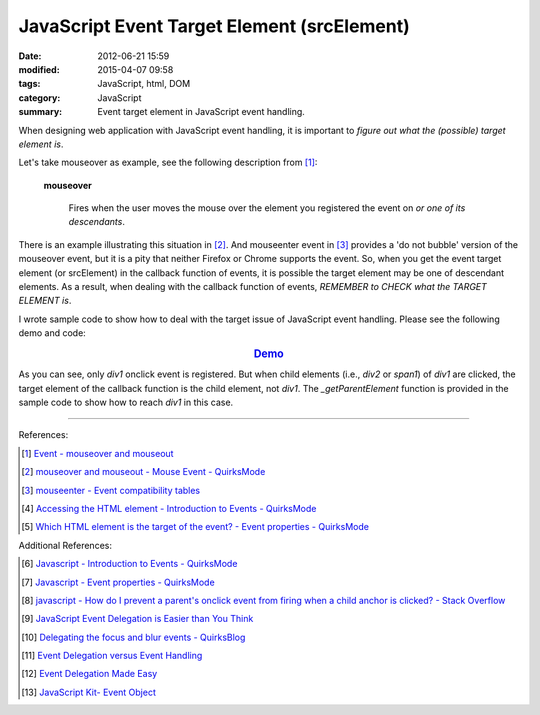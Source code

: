 JavaScript Event Target Element (srcElement)
############################################

:date: 2012-06-21 15:59
:modified: 2015-04-07 09:58
:tags: JavaScript, html, DOM
:category: JavaScript
:summary: Event target element in JavaScript event handling.


When designing web application with JavaScript event handling, it is important
to *figure out what the (possible) target element is*.

Let's take mouseover as example, see the following description from [1]_:

  **mouseover**

    Fires when the user moves the mouse over the element you registered the
    event on *or one of its descendants*.

There is an example illustrating this situation in [2]_. And mouseenter event in
[3]_ provides a 'do not bubble' version of the mouseover event, but it is a pity
that neither Firefox or Chrome supports the event. So, when you get the event
target element (or srcElement) in the callback function of events, it is
possible the target element may be one of descendant elements. As a result, when
dealing with the callback function of events, *REMEMBER to CHECK what the TARGET
ELEMENT is*.

I wrote sample code to show how to deal with the target issue of JavaScript
event handling. Please see the following demo and code:

.. rubric:: `Demo <{filename}target.html>`_
   :class: align-center

.. show_github_file:: siongui userpages content/articles/2012/06/21/target.html

.. show_github_file:: siongui userpages content/articles/2012/06/21/target.js

.. show_github_file:: siongui userpages content/articles/2012/06/21/style.css

As you can see, only *div1* onclick event is registered. But when child elements
(i.e., *div2* or *span1*) of *div1* are clicked, the target element of the
callback function is the child element, not *div1*. The *_getParentElement*
function is provided in the sample code to show how to reach *div1* in this
case.

----

References:

.. [1] `Event - mouseover and mouseout <http://www.quirksmode.org/dom/events/mouseover.html>`_

.. [2] `mouseover and mouseout - Mouse Event - QuirksMode <http://www.quirksmode.org/js/events_mouse.html#mouseover>`_

.. [3] `mouseenter - Event compatibility tables <http://www.quirksmode.org/dom/events/index.html#t017>`_

.. [4] `Accessing the HTML element - Introduction to Events - QuirksMode <http://www.quirksmode.org/js/introevents.html#link11>`_

.. [5] `Which HTML element is the target of the event? - Event properties - QuirksMode <http://www.quirksmode.org/js/events_properties.html#target>`_

Additional References:

.. [6] `Javascript - Introduction to Events - QuirksMode <http://www.quirksmode.org/js/introevents.html>`_

.. [7] `Javascript - Event properties - QuirksMode <http://www.quirksmode.org/js/events_properties.html>`_

.. [8] `javascript - How do I prevent a parent's onclick event from firing when a child anchor is clicked? - Stack Overflow <http://stackoverflow.com/questions/1369035/how-do-i-prevent-a-parents-onclick-event-from-firing-when-a-child-anchor-is-cli>`_

.. [9] `JavaScript Event Delegation is Easier than You Think <http://www.sitepoint.com/javascript-event-delegation-is-easier-than-you-think/>`_

.. [10] `Delegating the focus and blur events - QuirksBlog <http://www.quirksmode.org/blog/archives/2008/04/delegating_the.html>`_

.. [11] `Event Delegation versus Event Handling <http://icant.co.uk/sandbox/eventdelegation/>`_

.. [12] `Event Delegation Made Easy <http://danwebb.net/2008/2/8/event-delegation-made-easy-in-jquery>`_

.. [13] `JavaScript Kit- Event Object <http://www.javascriptkit.com/jsref/event.shtml>`_
